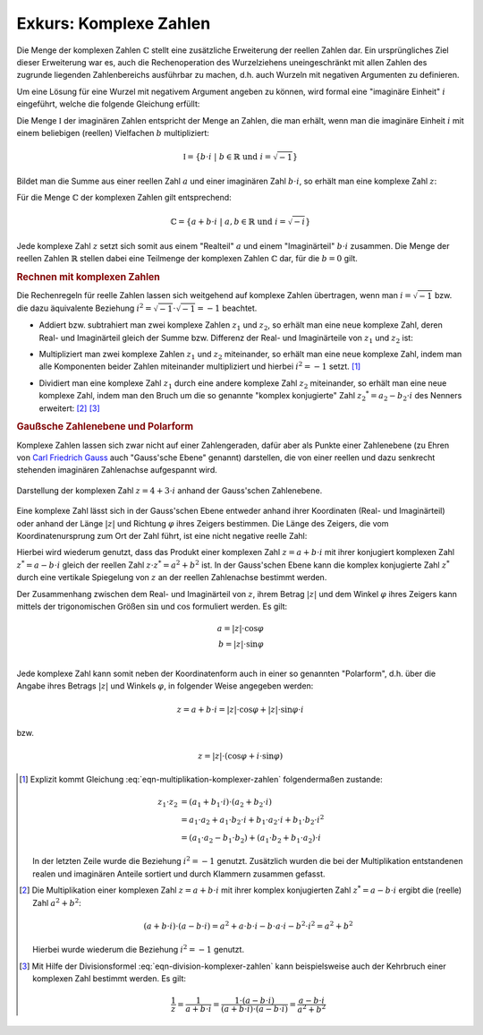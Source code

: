 .. index:: Komplexe Zahlen, Zahlenbereiche; Komplexe Zahlen
.. _Exkurs Komplexe Zahlen:

Exkurs: Komplexe Zahlen
=======================

Die Menge der komplexen Zahlen :math:`\mathbb{C}` stellt eine zusätzliche
Erweiterung der reellen Zahlen dar. Ein ursprüngliches Ziel dieser Erweiterung
war es, auch die Rechenoperation des Wurzelziehens uneingeschränkt mit allen
Zahlen des zugrunde liegenden Zahlenbereichs ausführbar zu machen, d.h. auch
Wurzeln mit negativen Argumenten zu definieren.

.. index:: Imaginäre Zahlen
.. _Imaginäre Zahlen:

Um eine Lösung für eine Wurzel mit negativem Argument angeben zu können, wird
formal eine "imaginäre Einheit" :math:`i` eingeführt, welche die folgende
Gleichung erfüllt:

.. math::
    :label: eqn-imaginäre-einheit

    i = \sqrt{-1}

Die Menge :math:`\mathbb{I}` der imaginären Zahlen entspricht der Menge an
Zahlen, die man erhält, wenn man die imaginäre Einheit :math:`i` mit einem
beliebigen (reellen) Vielfachen :math:`b` multipliziert:

.. math::

    \mathbb{I} = \lbrace b \cdot i \; | \; b \in \mathbb{R} \text{ und } i =
    \sqrt{-1} \rbrace

Bildet man die Summe aus einer reellen Zahl :math:`a` und einer imaginären
Zahl :math:`b \cdot i`, so erhält man eine komplexe Zahl :math:`z`:

.. math::
    :label: eqn-komplexe-zahl

     z = a + b \cdot i

Für die Menge :math:`\mathbb{C}` der komplexen Zahlen gilt entsprechend:

.. math::

    \mathbb{C} = \lbrace a + b \cdot i \; | \; a,b \in \mathbb{R} \text{ und } i
    = \sqrt{-i} \rbrace


Jede komplexe Zahl :math:`z` setzt sich somit aus einem "Realteil" :math:`a` und
einem "Imaginärteil" :math:`b \cdot i` zusammen. Die Menge der reellen Zahlen
:math:`\mathbb{R}` stellen dabei eine Teilmenge der komplexen Zahlen
:math:`\mathbb{C}` dar, für die :math:`b=0` gilt.


.. _Rechnen mit komplexen Zahlen:

.. rubric:: Rechnen mit komplexen Zahlen

Die Rechenregeln für reelle Zahlen lassen sich weitgehend auf komplexe Zahlen
übertragen, wenn man :math:`i = \sqrt{-1}` bzw. die dazu äquivalente Beziehung
:math:`i^2 = \sqrt{-1} \cdot \sqrt{-1} = -1` beachtet.

* Addiert bzw. subtrahiert man zwei komplexe Zahlen :math:`z_1` und
  :math:`z_2`, so erhält man eine neue komplexe Zahl, deren Real- und
  Imaginärteil gleich der Summe bzw. Differenz der Real- und Imaginärteile von
  :math:`z_1` und :math:`z_2` ist:

.. math::
    :label: eqn-addition-komplexer-zahlen

    z_1 + z_2 &= ( a_1 +  b_1 \cdot i) + ( a_2 + b2 \cdot i) =  (a_1 +  a_2) + (
    b_1 +  b_2) \cdot i \\
    z_1 - z_2 &= ( a_1 +  b_1 \cdot i) - ( a_2 + b2 \cdot i) =  (a_1 -  a_2) + (
    b_1 -  b_2) \cdot i \\

* Multipliziert man zwei komplexe Zahlen :math:`z_1` und :math:`z_2`
  miteinander, so erhält man eine neue komplexe Zahl, indem man alle Komponenten
  beider Zahlen miteinander multipliziert und hierbei :math:`i^2 = -1` setzt.
  [#]_

.. math::
    :label: eqn-multiplikation-komplexer-zahlen

    z_1 \cdot z_2 = ( a_1 +  b_1 \cdot i) \cdot ( a_2 +  b_2 \cdot i) = ( a_1
    \cdot  a_2 - b_1 \cdot  b_2) + (b_1 \cdot  a_2  + a_1 \cdot  b_2) \cdot i

* Dividiert man eine komplexe Zahl :math:`z_1` durch eine andere komplexe Zahl
  :math:`z_2` miteinander, so erhält man eine neue komplexe Zahl, indem man den
  Bruch um die so genannte "komplex konjugierte" Zahl :math:`z_2 ^{*} =  a_2 -
  b_2 \cdot i` des Nenners erweitert: [#]_ [#]_

.. math::
    :label: eqn-division-komplexer-zahlen

    \frac{z_1}{z_2} = \frac{ a_1 +  b_1 \cdot i}{ a_2 +  b_2 \cdot i} =
    \frac{(a_1 +  b_1 \cdot i) \cdot ( a_2 -  b_2 \cdot i)}{(a_2 +  b_2 \cdot i)
    \cdot ( a_2 -  b_2 \cdot i)} = \frac{( a_1 \cdot  a_2 + b_1 \cdot  b_2) + (
    b_1 \cdot  a_2 -  a_1 \cdot  b_2 ) \cdot i}{ a_2\,\!^2 +  b_2\,\!^2}


.. _Gaußsche Zahlenebene und Polarform:

.. rubric:: Gaußsche Zahlenebene und Polarform

Komplexe Zahlen lassen sich zwar nicht auf einer Zahlengeraden, dafür aber als
Punkte einer Zahlenebene (zu Ehren von `Carl Friedrich Gauss
<https://de.wikipedia.org/wiki/Gauss>`_ auch "Gauss'sche Ebene" genannt)
darstellen, die von einer reellen und dazu senkrecht stehenden imaginären
Zahlenachse aufgespannt wird.

.. figure:: ../pics/arithmetik/gausssche-zahlenebene.png
    :width: 50%
    :align: center
    :name: fig-gausssche-zahlenebene
    :alt:  fig-gausssche-zahlenebene

    Darstellung der komplexen Zahl :math:`z = 4 + 3 \cdot i` anhand der
    Gauss'schen Zahlenebene.

    .. only:: html

        :download:`SVG: Gauss'sche Zahlenebene
        <../pics/arithmetik/gausssche-zahlenebene.svg>`

Eine komplexe Zahl lässt sich in der Gauss'schen Ebene entweder anhand ihrer
Koordinaten (Real- und Imaginärteil) oder anhand der Länge :math:`|z|` und
Richtung :math:`\varphi` ihres Zeigers bestimmen. Die Länge des Zeigers, die
vom Koordinatenursprung zum Ort der Zahl führt, ist eine nicht negative reelle
Zahl:

.. math::
    :label: eqn-komplexe-zahl-betrag

    | z | = \sqrt{z \cdot z ^{*}} = \sqrt{a^2 + b^2}

Hierbei wird wiederum genutzt, dass das Produkt einer komplexen Zahl :math:`z =
a + b \cdot i` mit ihrer konjugiert komplexen Zahl :math:`z ^{*} = a - b \cdot
i` gleich der reellen Zahl :math:`z \cdot z ^{*} = a^2 + b^2` ist. In der
Gauss'schen Ebene kann die komplex konjugierte Zahl :math:`z ^{*}` durch eine
vertikale Spiegelung von :math:`z` an der reellen Zahlenachse bestimmt werden.

Der Zusammenhang zwischen dem Real- und Imaginärteil von :math:`z`, ihrem Betrag
:math:`|z|` und dem Winkel :math:`\varphi` ihres Zeigers kann mittels der
trigonomischen Größen :math:`\sin{}` und :math:`\cos{}` formuliert werden. Es
gilt:

.. math::

    a = | z | \cdot \cos{\varphi} \\
    b = | z | \cdot \sin{\varphi} \\

Jede komplexe Zahl kann somit neben der Koordinatenform auch in einer so
genannten "Polarform", d.h. über die Angabe ihres Betrags :math:`|z|` und
Winkels :math:`\varphi`, in folgender Weise angegeben werden:

.. math::

    z = a + b \cdot i = |z| \cdot \cos{\varphi} + |z| \cdot \sin{\varphi} \cdot
    i

bzw.

.. math::

    z = |z| \cdot (\cos{\varphi} + i \cdot \sin{\varphi})

..  Eulersche Form:
    e ^{i \cdot \varphi} = \cos{\varphi} + i \cdot \sin{\varphi}
    e ^{-i \cdot \varphi} = \cos{\varphi} - i \cdot \sin{\varphi}




.. raw:: html

    <hr />

.. only:: html

    .. rubric:: Anmerkungen:

.. [#] Explizit kommt Gleichung :eq:`eqn-multiplikation-komplexer-zahlen`
    folgendermaßen zustande:

    .. math::

        z_1 \cdot z_2 &= ( a_1 +  b_1 \cdot i)
        \cdot ( a_2 +  b_2 \cdot i) \\ &=  a_1 \cdot  a
       _2 +  a_1 \cdot  b_2 \cdot i +  b_1 \cdot
        a_2 \cdot i +  b_1 \cdot  b_2 \cdot i^2 \\  &= (
        a_1 \cdot  a_2 - b_1 \cdot  b_2) + ( a
       _1 \cdot  b_2 +  b_1 \cdot  a_2 ) \cdot i

    In der letzten Zeile wurde die Beziehung :math:`i^2= -1` genutzt.
    Zusätzlich wurden die bei der Multiplikation entstandenen realen und
    imaginären Anteile sortiert und durch Klammern zusammen gefasst.

.. [#] Die Multiplikation einer komplexen Zahl :math:`z = a + b \cdot i` mit
    ihrer komplex konjugierten Zahl :math:`z ^{*} = a - b \cdot i` ergibt die
    (reelle) Zahl :math:`a^2 + b^2`:

    .. math::

        (a + b \cdot i) \cdot (a - b \cdot i) = a^2 + a \cdot b \cdot i - b
        \cdot a \cdot i - b^2 \cdot i^2 = a^2 + b^2

    Hierbei wurde wiederum die Beziehung :math:`i^2= -1` genutzt.

.. [#] Mit Hilfe der Divisionsformel :eq:`eqn-division-komplexer-zahlen` kann
    beispielsweise auch der Kehrbruch einer komplexen Zahl bestimmt werden. Es
    gilt:

    .. math::

        \frac{1}{z} = \frac{1}{a + b \cdot i} = \frac{1 \cdot (a - b \cdot
        i)}{(a + b \cdot i) \cdot (a - b \cdot i)} = \frac{a - b \cdot i}{a^2 +
        b^2}





